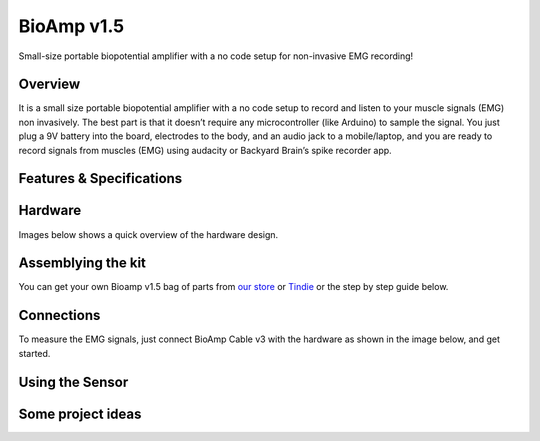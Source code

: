 .. _bioamp-v1.5:

BioAmp v1.5
############

Small-size portable biopotential amplifier with a no code setup for non-invasive EMG recording!

Overview
*********

It is a small size portable biopotential amplifier with a no code setup to record and listen to your muscle signals (EMG) non 
invasively. The best part is that it doesn’t require any microcontroller (like Arduino) to sample the signal. You just plug a 9V 
battery into the board, electrodes to the body, and an audio jack to a mobile/laptop, and you are ready to record signals from
muscles (EMG) using audacity or Backyard Brain’s spike recorder app.

.. figure:: media/bioamp-v1.5.*
    :width: 800
    :align: center



Features & Specifications
***************************

+-----------------------+------------------------------------------------------------------------------------------------------------------------------------------------------------------+
| Minimum Input Voltage | 7-9 V                                                                                                                                                         |
+-----------------------+------------------------------------------------------------------------------------------------------------------------------------------------------------------+
| Input Impedance       | ≥10^7 Ω                                                                                                                                                          |
+-----------------------+------------------------------------------------------------------------------------------------------------------------------------------------------------------+
| Fixed Gain            | ~200x                                                                                                                                                            |
+-----------------------+------------------------------------------------------------------------------------------------------------------------------------------------------------------+
| BioPotentials         | EMG (Electromyography)                                                                                                                                           |
+-----------------------+------------------------------------------------------------------------------------------------------------------------------------------------------------------+
| No. of channels       | 1                                                                                                                                                                |
+-----------------------+------------------------------------------------------------------------------------------------------------------------------------------------------------------+
| Electrodes            | 3 (Positive, Negative, and Reference)                                                                                                                            |
+-----------------------+------------------------------------------------------------------------------------------------------------------------------------------------------------------+
| Dimensions            | 5.0 x 3.0 cm                                                                                                                                                     |
+-----------------------+------------------------------------------------------------------------------------------------------------------------------------------------------------------+
| Open Source           | Hardware + Software                                                                                                                                              |
+-----------------------+------------------------------------------------------------------------------------------------------------------------------------------------------------------+



Hardware
**********
Images below shows a quick overview of the hardware design.

.. grid:: 1 1 2 2
    :margin: 4 4 0 0 
    :gutter: 2

    .. grid-item::
        
            .. card::

                **PCB Front**
                ^^^^^
                .. figure:: media/front-pcb.*

    .. grid-item::
        
            .. card::

                **PCB Back**
                ^^^^^
                .. figure:: media/back-pcb.*            


.. figure:: media/front-assembled-with-wires-1.*
    :align: center

.. figure:: media/schematic.*
    :align: center   

Assemblying the kit
********************

You can get your own Bioamp v1.5 bag of parts from `our store <https://store.upsidedownlabs.tech/product/bioamp-v1-5-2023-edition/>`_ or `Tindie <https://www.tindie.com/products/upsidedownlabs/bioamp-v15-2023-edition-biopotential-amplifier/>`_ or the step by step guide below. 

.. grid:: 1 1 3 3
    :margin: 2 2 0 0 
    :gutter: 2

    .. grid-item::
        
        .. figure:: media/Assembly/1.*

            **Step 1 - Bare Board**

    .. grid-item::

        .. figure:: media/Assembly/2_100K.*
            
            **Step 2 - 100K Resistors** 

    .. grid-item::

        .. figure:: media/Assembly/3_2.2K.*

            **Step 3 - 2.2K Resistor** 

    .. grid-item::

        .. figure:: media/Assembly/4_1K.*

            **Step 4 - 1K Resistors** 

    .. grid-item::

        .. figure:: media/Assembly/5_220K.*

            **Step 5 - 220K Resistors** 

    .. grid-item::

        .. figure:: media/Assembly/6_10K.*

            **Step 6 - 10K Resistors** 

    .. grid-item::

        .. figure:: media/Assembly/7_100nF.*

            **Step 7 - 100nF Capacitors** 

    .. grid-item::

        .. figure:: media/Assembly/8_1nF.*

            **Step 8 - 1nF Capacitors** 

    .. grid-item::

        .. figure:: media/Assembly/9_connectors.*

            **Step 9 - JST PH Connectors** 

    .. grid-item::

        .. figure:: media/Assembly/10_Socket.*

            **Step 10 - IC Socket** 

    .. grid-item::

        .. figure:: media/Assembly/11_IC.*

            **Step 11 - IC** 

    .. grid-item::

        .. figure:: media/Assembly/12_LED.*

            **Step 12 - Power LED** 

    .. grid-item::

        .. figure:: media/Assembly/13_47uF.*

            **Step 13 - 47uF Capacitors** 

    .. grid-item::

        .. figure:: media/Assembly/14_Switch.*

            **Step 14 - Switch** 

    .. grid-item::

        .. figure:: media/Assembly/15_Headphone jack.*

            **Step 15 - Headphone jack** 


Connections
*************************

To measure the EMG signals, just connect BioAmp Cable v3 with the hardware as shown in the image below, and get started.

.. figure:: media/connections.*

Using the Sensor
*******************

.. .. youtube:: ujFsAE0E0nk
..     :align: center
..     :width: 100%

Some project ideas
************************

.. We have curated a playlist for you which consists some awesome project ideas for you to get started with your next HCI project.

.. .. youtube:: https://youtube.com/playlist?list=PLtkEloJ7UnkQIoz1HK4IXWujCB8hKdiKU&si=osloTX71TE7AJ3CF
..     :width: 100%
..     :align: center
